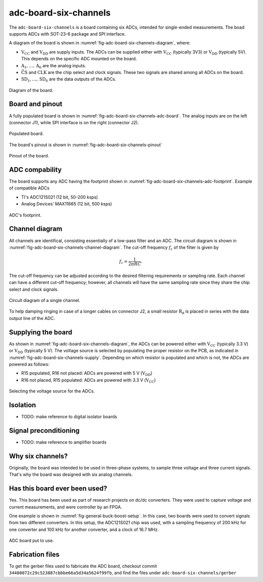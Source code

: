 .. _sec-adc-board-six-channels:

adc-board-six-channels
======================

The ``adc-board-six-channels`` is a board containing six ADCs, intended for single-ended measurements. The boad supports ADCs with SOT-23-6 package and SPI interface.

A diagram of the board is shown in  :numref:`fig-adc-board-six-channels-diagram`, where:

* :math:`\text{V}_\text{CC}` and :math:`\text{V}_\text{DD}` are supply inputs. The ADCs can be supplied either with :math:`\text{V}_\text{CC}` (typically 3V3) or :math:`\text{V}_\text{DD}` (typically 5V). This depends on the specific ADC mounted on the board.
* :math:`\text{A}_1, \dots, \text{A}_6` are the analog inputs.
* :math:`\bar{\text{CS}}` and :math:`\text{CLK}` are the chip select and clock signals. These two signals are shared among all ADCs on the board.
* :math:`\text{SD}_1, \dots, \text{SD}_6` are the data outputs of the ADCs.

.. figure:: img/adc-board-six-channels/diagram.svg
   :name: fig-adc-board-six-channels-diagram
   :scale: 150%
   :align: center
   :alt: Diagram of the board.
   
   Diagram of the board.


Board and pinout
----------------

A fully populated board is shown in :numref:`fig-adc-board-six-channels-adc-board`. The analog inputs are on the left (connector J1), while SPI interface is on the right (connector J2).

.. figure:: img/adc-board-six-channels/adc-board.svg
   :name: fig-adc-board-six-channels-adc-board
   :scale: 10%
   :align: center
   :alt: Populated board.
   
   Populated board.

The board's pinout is shown in :numref:`fig-adc-board-six-channels-pinout`

.. figure:: img/adc-board-six-channels/pinout.svg
   :name: fig-adc-board-six-channels-pinout
   :scale: 150%
   :align: center
   :alt: Pinout of the board.
   
   Pinout of the board.
 

ADC compability
---------------

The board supports any ADC having the footprint shown in :numref:`fig-adc-board-six-channels-adc-footprint`. Example of compatible ADCs

* TI's ADC121S021 (12 bit, 50-200 ksps)
* Analog Devices' MAX11665 (12 bit, 500 ksps)

.. figure:: img/adc-board-six-channels/adc-footprint.svg
   :name: fig-adc-board-six-channels-adc-footprint
   :scale: 100%
   :align: center
   :alt: Footprint of ADC.
   
   ADC's footprint.


Channel diagram
--------------------

All channels are identifical, consisting essentially of a low-pass filter and an ADC. The circuit diagram is shown in :numref:`fig-adc-board-six-channels-channel-diagram`. The cut-off frequency :math:`f_\text{c}` of the filter is given by

.. math::
   
   f_\text{c} = \frac{1}{2\pi R C}.

The cut-off frequency can be adjusted according to the desired filtering requirements or sampling rate. Each channel can have a different cut-off frequency; however, all channels will have the same sampling rate since they share the chip select and clock signals.

.. figure:: img/adc-board-six-channels/channel-diagram.svg
   :name: fig-adc-board-six-channels-channel-diagram
   :scale: 150%
   :align: center
   :alt: Single channel diagram.
   
   Circuit diagram of a single channel.

To help damping ringing in case of a longer cables on connector J2, a small resistor :math:`\text{R}_\text{d}` is placed in series with the data output line of the ADC. 

Supplying the board
-------------------

As shown in :numref:`fig-adc-board-six-channels-diagram`, the ADCs can be powered either with :math:`\text{V}_\text{CC}` (typically 3.3 V) or :math:`\text{V}_\text{DD}`  (typically 5 V). The voltage source is selected by populating the proper resistor on the PCB, as indicated in :numref:`fig-adc-board-six-channels-supply`. Depending on which resistor is populated and which is not, the ADCs are powered as follows:

* R15 populated, R16 not placed: ADCs are powered with 5 V (:math:`\text{V}_\text{DD}`)
* R16 not placed, R15 populated: ADCs are powered with 3.3 V (:math:`\text{V}_\text{CC}`)

.. figure:: img/adc-board-six-channels/supply.png
   :name: fig-adc-board-six-channels-supply
   :scale: 50%
   :align: center
   :alt: ADC's supply.
   
   Selecting the voltage source for the ADCs.


Isolation
---------

* TODO: make reference to digital isolator boards

Signal preconditioning 
----------------------

* TODO: make reference to amplifier boards

Why six channels?
-----------------

Originally, the board was intended to be used in three-phase systems, to sample three voltage and three current signals. That's why the board was designed with six analog channels.

Has this board ever been used?
------------------------------

Yes. This board has been used as part of research projects on dc/dc converters. They were used to capture voltage and current measurements, and were controller by an FPGA. 

One example is shown in :numref:`fig-general-buck-boost-setup`. In this case, two boards were used to convert signals from two different converters. In this setup, the ADC121S021 chip was used, with a sampling frequency of 200 kHz for one converter and 100 kHz for another converter, and a clock of 16.7 MHz.

.. figure:: img/general/buck-boost-setup.jpeg
   :name: fig-general-buck-boost-setup
   :scale: 50%
   :align: center
   :alt: Buck/boost setup.
   
   ADC board put to use.


Fabrication files
-----------------

To get the gerber files used to fabricate the ADC board, checkout commit ``34480072c29c523887cbbbe66a5d34a5624f99fb``, and find the files under ``adc-board-six-channels/gerber``

